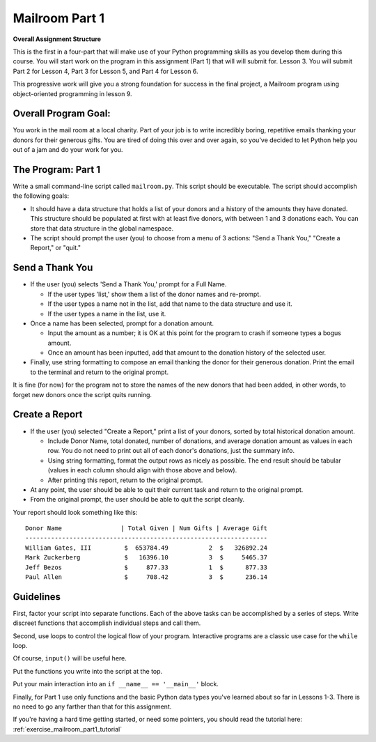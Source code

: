 .. _exercise_mailroom_part1:


Mailroom Part 1
================


**Overall Assignment Structure**

This is the first in a four-part that will make use of your Python programming skills as you develop them during this course. You will start work on the program in this assignment (Part 1) that will will submit for. Lesson 3. You will submit Part 2 for Lesson 4,  Part 3 for Lesson 5, and Part 4 for Lesson 6.

This progressive work will give you a strong foundation for success in the final project, a Mailroom program using object-oriented programming in lesson 9.


Overall Program Goal:
-------------

You work in the mail room at a local charity. Part of your job is to write
incredibly boring, repetitive emails thanking your donors for their generous
gifts. You are tired of doing this over and over again, so you've decided to
let Python help you out of a jam and do your work for you.


The Program: Part 1
-----------

Write a small command-line script called ``mailroom.py``. This script should be executable. The script should accomplish the following goals:

* It should have a data structure that holds a list of your donors and a
  history of the amounts they have donated. This structure should be populated
  at first with at least five donors, with between 1 and 3 donations each. You can store that data structure in the global namespace.

* The script should prompt the user (you) to choose from a menu of 3 actions:
  "Send a Thank You," "Create a Report," or "quit."

Send a Thank You
-------------------

* If the user (you) selects 'Send a Thank You,' prompt for a Full Name.

  * If the user types 'list,' show them a list of the donor names and re-prompt.
  * If the user types a name not in the list, add that name to the data structure and use it.
  * If the user types a name in the list, use it.
* Once a name has been selected, prompt for a donation amount.

  * Input the amount as a number; it is OK at this point for the program to crash if someone types a bogus amount.
  * Once an amount has been inputted, add that amount to the donation history of
    the selected user.
 
* Finally, use string formatting to compose an email thanking the donor for their generous donation. Print the email to the terminal and return to the original prompt.

It is fine (for now) for the program not to store the names of the new donors that had been added, in other words, to forget new donors once the script quits running.

Create a Report
-----------------

* If the user (you) selected "Create a Report," print a list of your donors,
  sorted by total historical donation amount.

  - Include Donor Name, total donated, number of donations, and average donation amount as values in each row. You do not need to print out all of each donor's donations, just the summary info.
  - Using string formatting, format the output rows as nicely as possible.  The end result should be tabular (values in each column should align with those above and below).
  - After printing this report, return to the original prompt.

* At any point, the user should be able to quit their current task and return
  to the original prompt.

* From the original prompt, the user should be able to quit the script cleanly.


Your report should look something like this::

    Donor Name                | Total Given | Num Gifts | Average Gift
    ------------------------------------------------------------------
    William Gates, III         $  653784.49           2  $   326892.24
    Mark Zuckerberg            $   16396.10           3  $     5465.37
    Jeff Bezos                 $     877.33           1  $      877.33
    Paul Allen                 $     708.42           3  $      236.14

Guidelines
----------

First, factor your script into separate functions. Each of the above
tasks can be accomplished by a series of steps.  Write discreet functions
that accomplish individual steps and call them.

Second, use loops to control the logical flow of your program. Interactive
programs are a classic use case for the ``while`` loop.

Of course, ``input()`` will be useful here.

Put the functions you write into the script at the top.

Put your main interaction into an ``if __name__ == '__main__'`` block.

Finally, for Part 1 use only functions and the basic Python data types you've learned
about so far in Lessons 1-3. There is no need to go any farther than that for this assignment.

If you're having a hard time getting started, or need some pointers, you should read the tutorial here: :ref:`exercise_mailroom_part1_tutorial`

